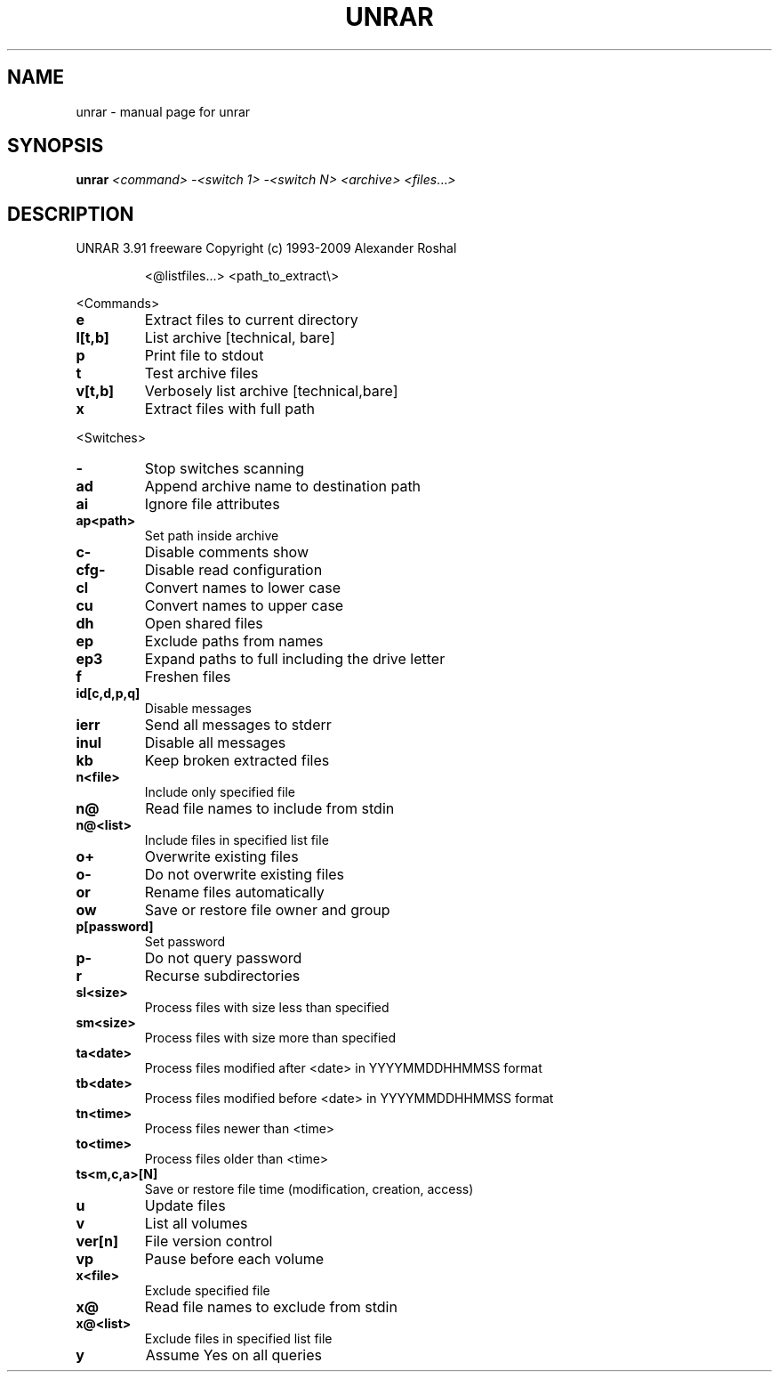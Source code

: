 .TH UNRAR "1" "December 2009" "unrar " "User Commands"
.SH NAME
unrar \- manual page for unrar 
.SH SYNOPSIS
.B unrar
\fI<command> -<switch 1> -<switch N> <archive> <files\fR...\fI>\fR
.SH DESCRIPTION
UNRAR 3.91 freeware      Copyright (c) 1993-2009 Alexander Roshal
.IP
<@listfiles...> <path_to_extract\e>
.PP
<Commands>
.TP
.BR e
Extract files to current directory
.TP
.BR l[t,b]
List archive [technical, bare]
.TP
.BR p
Print file to stdout
.TP
.BR t
Test archive files
.TP
.BR v[t,b]
Verbosely list archive [technical,bare]
.TP
.BR x
Extract files with full path
.PP
<Switches>
.TP
.BR -
Stop switches scanning
.TP
.BR ad
Append archive name to destination path
.TP
.BR ai
Ignore file attributes
.TP
.BR ap<path>
Set path inside archive
.TP
.BR c-
Disable comments show
.TP
.BR cfg-
Disable read configuration
.TP
.BR cl
Convert names to lower case
.TP
.BR cu
Convert names to upper case
.TP
.BR dh
Open shared files
.TP
.BR ep
Exclude paths from names
.TP
.BR ep3
Expand paths to full including the drive letter
.TP
.BR f
Freshen files
.TP
.BR id[c,d,p,q]
Disable messages
.TP
.BR ierr
Send all messages to stderr
.TP
.BR inul
Disable all messages
.TP
.BR kb
Keep broken extracted files
.TP
.BR n<file>
Include only specified file
.TP
.BR n@
Read file names to include from stdin
.TP
.BR n@<list>
Include files in specified list file
.TP
.BR o+
Overwrite existing files
.TP
.BR o-
Do not overwrite existing files
.TP
.BR or
Rename files automatically
.TP
.BR ow
Save or restore file owner and group
.TP
.BR p[password]
Set password
.TP
.BR p-
Do not query password
.TP
.BR r
Recurse subdirectories
.TP
.BR sl<size>
Process files with size less than specified
.TP
.BR sm<size>
Process files with size more than specified
.TP
.BR ta<date>
Process files modified after <date> in YYYYMMDDHHMMSS format
.TP
.BR tb<date>
Process files modified before <date> in YYYYMMDDHHMMSS format
.TP
.BR tn<time>
Process files newer than <time>
.TP
.BR to<time>
Process files older than <time>
.TP
.BR ts<m,c,a>[N]
Save or restore file time (modification, creation, access)
.TP
.BR u
Update files
.TP
.BR v
List all volumes
.TP
.BR ver[n]
File version control
.TP
.BR vp
Pause before each volume
.TP
.BR x<file>
Exclude specified file
.TP
.BR x@
Read file names to exclude from stdin
.TP
.BR x@<list>
Exclude files in specified list file
.TP
.BR y
Assume Yes on all queries
